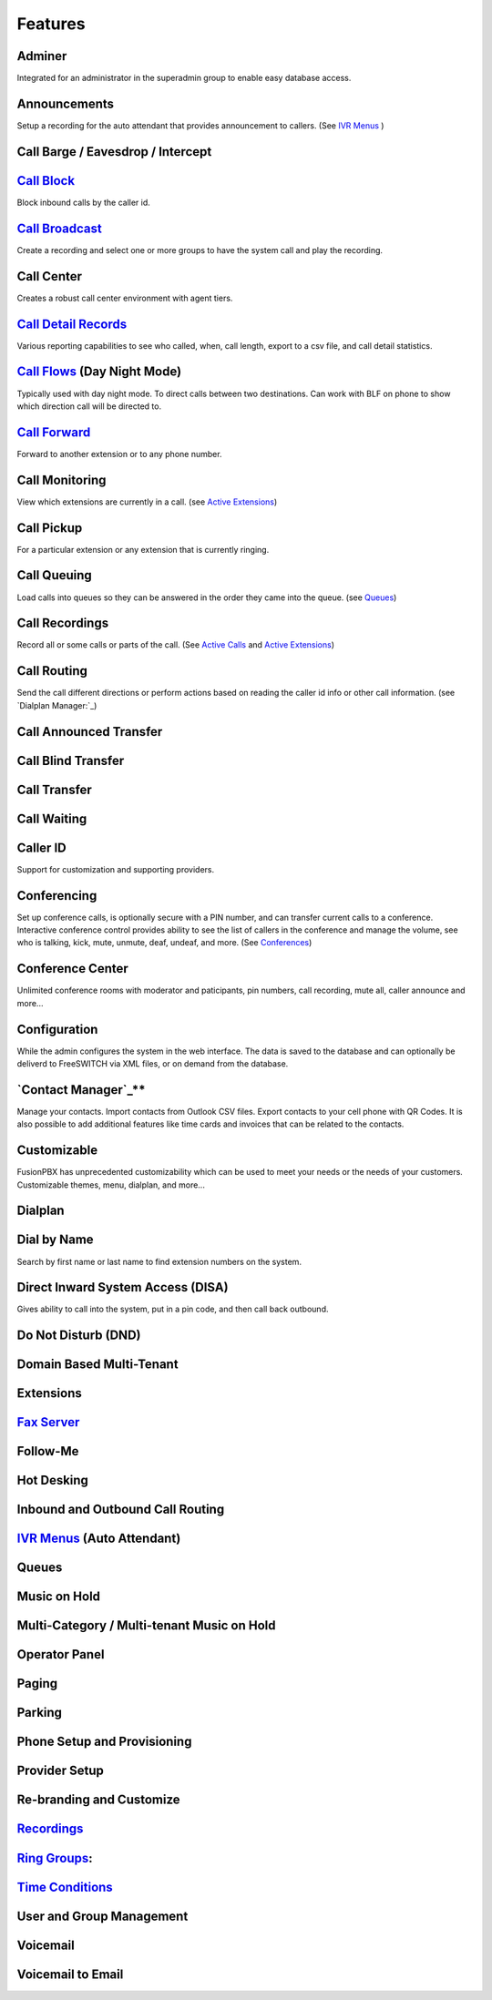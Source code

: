 **********
Features
**********

Adminer
---------

Integrated for an administrator in the superadmin group to enable easy database access.

Announcements
---------------

Setup a recording for the auto attendant that provides announcement to callers. (See `IVR Menus`_ )

Call Barge / Eavesdrop / Intercept
-----------------------------------


`Call Block`_
---------------

Block inbound calls by the caller id.

`Call Broadcast`_
-------------------

Create a recording and select one or more groups to have the system call and play the recording.

Call Center
------------

Creates a robust call center environment with agent tiers.

`Call Detail Records`_
------------------------

Various reporting capabilities to see who called, when, call length, export to a csv file, and call detail statistics.

`Call Flows`_ (Day Night Mode)
--------------------------------

Typically used with day night mode. To direct calls between two destinations. Can work with BLF on phone to show which direction call will be directed to.

`Call Forward`_
-----------------

Forward to another extension or to any phone number.

Call Monitoring
-----------------

View which extensions are currently in a call. (see `Active Extensions`_)

Call Pickup
-------------

For a particular extension or any extension that is currently ringing.

Call Queuing
--------------

Load calls into queues so they can be answered in the order they came into the queue. (see `Queues`_)

Call Recordings
-----------------

Record all or some calls or parts of the call. (See `Active Calls`_ and `Active Extensions`_)

Call Routing
--------------

Send the call different directions or perform actions based on reading the caller id info or other call information. (see `Dialplan Manager:`_)

Call Announced Transfer
--------------------------------


Call Blind Transfer
---------------------------


Call Transfer
----------------------


Call Waiting
---------------------


Caller ID
------------------

Support for customization and supporting providers.

Conferencing
---------------------

Set up conference calls, is optionally secure with a PIN number, and can transfer current calls to a conference.  Interactive conference control provides ability to see the list of callers in the conference and manage the volume, see who is talking, kick, mute, unmute, deaf, undeaf, and more. (See `Conferences`_)

Conference Center
-------------------------

Unlimited conference rooms with moderator and paticipants, pin numbers, call recording, mute all, caller announce and more...

Configuration
---------------------

While the admin configures the system in the web interface. The data is saved to the database and can optionally be deliverd to FreeSWITCH via XML files, or on demand from the database.

`Contact Manager`_**
--------------------------

Manage your contacts. Import contacts from Outlook CSV files. Export contacts to your cell phone with QR Codes. It is also possible to add additional features like time cards and invoices that can be related to the contacts.

Customizable
--------------------

FusionPBX has unprecedented customizability which can be used to meet your needs or the needs of your customers. Customizable themes, menu, dialplan, and more...

Dialplan
-----------

Dial by Name
--------------------

Search by first name or last name to find extension numbers on the system.

Direct Inward System Access (DISA)
-------------------------------------------

Gives ability to call into the system, put in a pin code, and then call back outbound.

Do Not Disturb (DND)
----------------------


Domain Based Multi-Tenant
--------------------------

Extensions
-----------


`Fax Server`_
----------------


Follow-Me
------------


Hot Desking
------------


Inbound and Outbound Call Routing
----------------------------------


`IVR Menus`_ (Auto Attendant)
------------------------------


Queues
--------


Music on Hold
--------------

Multi-Category / Multi-tenant Music on Hold
--------------------------------------------


Operator Panel
---------------

Paging
--------


Parking
---------

Phone Setup and Provisioning
------------------------------


Provider Setup
----------------

Re-branding and Customize
--------------------------


`Recordings`_
----------------


`Ring Groups`_:
-------------------



`Time Conditions`_
--------------------


User and Group Management
--------------------------


Voicemail
-----------


Voicemail to Email
-------------------



.. _IVR Menus: /source/applications/ivr.rst
.. _Call Broadcast: Call_Broadcast
.. _Call Block: Call_Block
.. _Call Detail Records: Call_Detail_Records
.. _Call Forward: Call_Forward
.. _Call Flows: Call_Flows
.. _Contact Manager: Contact_Manager
.. _Active Extensions: Active_Extensions
.. _Queues: Queues
.. _Recordings: /source/applications/recordings.rst
.. _Call Recordings: /source/applications/recordings.rst
.. _Active Calls: Active_Calls
.. _Dialplan Manager: Dialplan_Manager
.. _Conferences: Conferences
.. _Fax Server: /source/applications/fax_server.rst
.. _Time Conditions: /source/applications/time_conditions.rst
.. _Ring Groups: /source/applications/ring_groups.rst
.. _Recordings: /source/applications/recordings.rst
.. _and lots more...: /source/features/features.rst
